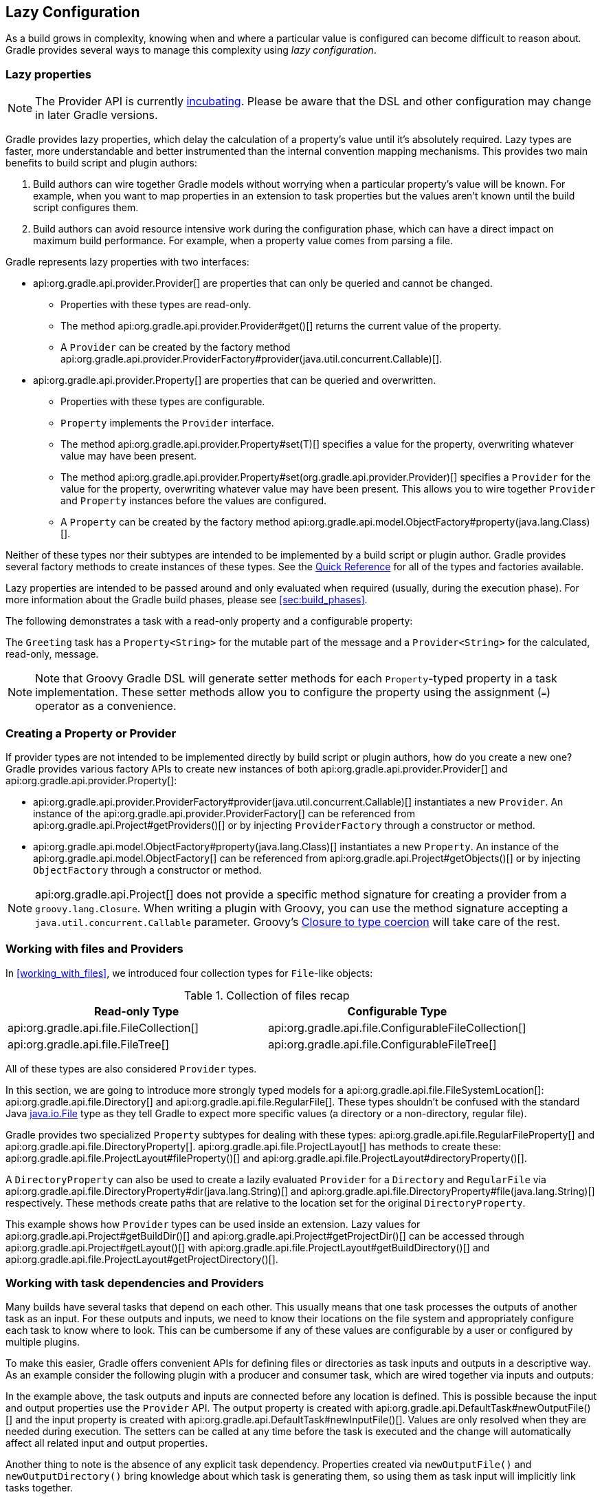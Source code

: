 // Copyright 2017 the original author or authors.
//
// Licensed under the Apache License, Version 2.0 (the "License");
// you may not use this file except in compliance with the License.
// You may obtain a copy of the License at
//
//      http://www.apache.org/licenses/LICENSE-2.0
//
// Unless required by applicable law or agreed to in writing, software
// distributed under the License is distributed on an "AS IS" BASIS,
// WITHOUT WARRANTIES OR CONDITIONS OF ANY KIND, either express or implied.
// See the License for the specific language governing permissions and
// limitations under the License.

[[lazy_configuration]]
== Lazy Configuration

As a build grows in complexity, knowing when and where a particular value is configured can become difficult to reason about. Gradle provides several ways to manage this complexity using _lazy configuration_.

[[sec:lazy_properties]]
=== Lazy properties

[NOTE]
====

The Provider API is currently <<feature_lifecycle,incubating>>. Please be aware that the DSL and other configuration may change in later Gradle versions.

====

Gradle provides lazy properties, which delay the calculation of a property’s value until it’s absolutely required. Lazy types are faster, more understandable and better instrumented than the internal convention mapping mechanisms. This provides two main benefits to build script and plugin authors:

1. Build authors can wire together Gradle models without worrying when a particular property’s value will be known. For example, when you want to map properties in an extension to task properties but the values aren't known until the build script configures them.
2. Build authors can avoid resource intensive work during the configuration phase, which can have a direct impact on maximum build performance. For example, when a property value comes from parsing a file.

Gradle represents lazy properties with two interfaces:

* api:org.gradle.api.provider.Provider[] are properties that can only be queried and cannot be changed.
** Properties with these types are read-only.
** The method api:org.gradle.api.provider.Provider#get()[] returns the current value of the property.
** A `Provider` can be created by the factory method api:org.gradle.api.provider.ProviderFactory#provider(java.util.concurrent.Callable)[].
* api:org.gradle.api.provider.Property[] are properties that can be queried and overwritten.
** Properties with these types are configurable.
** `Property` implements the `Provider` interface.
** The method api:org.gradle.api.provider.Property#set(T)[] specifies a value for the property, overwriting whatever value may have been present.
** The method api:org.gradle.api.provider.Property#set(org.gradle.api.provider.Provider)[] specifies a `Provider` for the value for the property, overwriting whatever value may have been present. This allows you to wire together `Provider` and `Property` instances before the values are configured.
** A `Property` can be created by the factory method api:org.gradle.api.model.ObjectFactory#property(java.lang.Class)[].

Neither of these types nor their subtypes are intended to be implemented by a build script or plugin author.  Gradle provides several factory methods to create instances of these types. See the <<sec:lazy_configuration_reference,Quick Reference>> for all of the types and factories available.

Lazy properties are intended to be passed around and only evaluated when required (usually, during the execution phase). For more information about the Gradle build phases, please see <<sec:build_phases>>.

The following demonstrates a task with a read-only property and a configurable property:

++++
<sample id="usePropertyAndProvider" dir="providers/propertyAndProvider" title="Using a read-only and configurable property">
    <sourcefile file="build.gradle"/>
    <output args="greeting"/>
</sample>
++++

The `Greeting` task has a `Property<String>` for the mutable part of the message and a `Provider<String>` for the calculated, read-only, message.

[NOTE]
====

Note that Groovy Gradle DSL will generate setter methods for each `Property`-typed property in a task implementation. These setter methods allow you to configure the property using the assignment (`=`) operator as a convenience.

====

[[sec:creating_property_provider]]
=== Creating a Property or Provider

If provider types are not intended to be implemented directly by build script or plugin authors, how do you create a new one? Gradle provides various factory APIs to create new instances of both api:org.gradle.api.provider.Provider[] and api:org.gradle.api.provider.Property[]:

- api:org.gradle.api.provider.ProviderFactory#provider(java.util.concurrent.Callable)[] instantiates a new `Provider`. An instance of the api:org.gradle.api.provider.ProviderFactory[] can be referenced from api:org.gradle.api.Project#getProviders()[] or by injecting `ProviderFactory` through a constructor or method.
- api:org.gradle.api.model.ObjectFactory#property(java.lang.Class)[] instantiates a new `Property`. An instance of the api:org.gradle.api.model.ObjectFactory[] can be referenced from api:org.gradle.api.Project#getObjects()[] or by injecting `ObjectFactory` through a constructor or method.

[NOTE]
====

api:org.gradle.api.Project[] does not provide a specific method signature for creating a provider from a `groovy.lang.Closure`. When writing a plugin with Groovy, you can use the method signature accepting a `java.util.concurrent.Callable` parameter. Groovy's http://docs.groovy-lang.org/next/html/documentation/core-semantics.html#_assigning_a_closure_to_a_sam_type[Closure to type coercion] will take care of the rest.

====

[[sec:working_with_files_in_lazy_properties]]
=== Working with files and Providers

In <<working_with_files>>, we introduced four collection types for `File`-like objects:

.Collection of files recap
[width="100%",cols="2,2", options="header"]
|=========================================================
|Read-only Type
|Configurable Type

|api:org.gradle.api.file.FileCollection[]
|api:org.gradle.api.file.ConfigurableFileCollection[]

|api:org.gradle.api.file.FileTree[]
|api:org.gradle.api.file.ConfigurableFileTree[]

|=========================================================

All of these types are also considered `Provider` types.

In this section, we are going to introduce more strongly typed models for a api:org.gradle.api.file.FileSystemLocation[]: api:org.gradle.api.file.Directory[] and api:org.gradle.api.file.RegularFile[]. These types shouldn't be confused with the standard Java https://docs.oracle.com/javase/7/docs/api/java/io/File.html[java.io.File] type as they tell Gradle to expect more specific values (a directory or a non-directory, regular file).

Gradle provides two specialized `Property` subtypes for dealing with these types: api:org.gradle.api.file.RegularFileProperty[] and api:org.gradle.api.file.DirectoryProperty[]. api:org.gradle.api.file.ProjectLayout[] has methods to create these: api:org.gradle.api.file.ProjectLayout#fileProperty()[] and api:org.gradle.api.file.ProjectLayout#directoryProperty()[].

A `DirectoryProperty` can also be used to create a lazily evaluated `Provider` for a `Directory` and `RegularFile` via api:org.gradle.api.file.DirectoryProperty#dir(java.lang.String)[] and api:org.gradle.api.file.DirectoryProperty#file(java.lang.String)[] respectively. These methods create paths that are relative to the location set for the original `DirectoryProperty`.

++++
<sample id="workingWithFiles" dir="providers/fileAndDirectoryProperty" title="Using file and directory property">
    <sourcefile file="build.gradle"/>
    <output args="print"/>
</sample>
++++

This example shows how `Provider` types can be used inside an extension. Lazy values for api:org.gradle.api.Project#getBuildDir()[] and api:org.gradle.api.Project#getProjectDir()[] can be accessed through api:org.gradle.api.Project#getLayout()[] with api:org.gradle.api.file.ProjectLayout#getBuildDirectory()[] and api:org.gradle.api.file.ProjectLayout#getProjectDirectory()[].

[[sec:working_with_task_dependencies_in_lazy_properties]]
=== Working with task dependencies and Providers

Many builds have several tasks that depend on each other. This usually means that one task processes the outputs of another task as an input. For these outputs and inputs, we need to know their locations on the file system and appropriately configure each task to know where to look. This can be cumbersome if any of these values are configurable by a user or configured by multiple plugins.

To make this easier, Gradle offers convenient APIs for defining files or directories as task inputs and outputs in a descriptive way. As an example consider the following plugin with a producer and consumer task, which are wired together via inputs and outputs:

++++
<sample id="implicitTaskDependency" dir="providers/implicitTaskDependency" title="Implicit task dependency">
    <sourcefile file="build.gradle"/>
    <output args="consumer"/>
</sample>
++++

In the example above, the task outputs and inputs are connected before any location is defined. This is possible because the input and output properties use the `Provider` API. The output property is created with api:org.gradle.api.DefaultTask#newOutputFile()[] and the input property is created with api:org.gradle.api.DefaultTask#newInputFile()[]. Values are only resolved when they are needed during execution. The setters can be called at any time before the task is executed and the change will automatically affect all related input and output properties.

Another thing to note is the absence of any explicit task dependency. Properties created via `newOutputFile()` and `newOutputDirectory()` bring knowledge about which task is generating them, so using them as task input will implicitly link tasks together.

[[sec:working_with_collection]]
=== Working with collection Providers

In this section, we are going to explore lazy collections. They work exactly like any other `Provider` and, just like `FileSystemLocation` providers, they have additional modeling around them. There are two provider interfaces available, one for `List` values and another for `Set` values:

* For `List` values the interface is called api:org.gradle.api.provider.ListProperty[]. You can create a new `ListProperty` using api:org.gradle.api.model.ObjectFactory#listProperty(java.lang.Class)[] and specifying the element's type.
* For `Set` values the interface is called api:org.gradle.api.provider.SetProperty[]. You can create a new `SetProperty` using api:org.gradle.api.model.ObjectFactory#setProperty(java.lang.Class)[] and specifying the element's type.

This type of property allows you to overwrite the entire collection value with api:org.gradle.api.provider.HasMultipleValues#set(java.lang.Iterable)[] and api:org.gradle.api.provider.HasMultipleValues#set(org.gradle.api.provider.Provider)[] or add new elements through the various `add` methods:

* api:org.gradle.api.provider.HasMultipleValues#add(T)[]: Add a single concrete element to the collection
* api:org.gradle.api.provider.HasMultipleValues#add(org.gradle.api.provider.Provider)[]: Add a lazily evaluated element to the collection
* api:org.gradle.api.provider.HasMultipleValues#addAll(org.gradle.api.provider.Provider)[]: Add a lazily evaluated collection of elements to the list

Just like every `Provider`, the collection is calculated when api:org.gradle.api.provider.Provider#get()[] is called. The following example show the api:org.gradle.api.provider.ListProperty[] in action:

++++
<sample id="listProperty" dir="providers/listProperty" title="List property">
    <sourcefile file="build.gradle"/>
    <output args="print"/>
</sample>
++++

[[sec:lazy_configuration_faqs]]
=== Guidelines

This section will introduce guidelines to be successful with the Provider API. To see those guidelines in action, have a look at https://github.com/gradle-guides/gradle-site-plugin[gradle-site-plugin], a Gradle plugin demonstrating established techniques and practices for plugin development.

* The api:org.gradle.api.provider.Property[] and api:org.gradle.api.provider.Provider[] types have all of the overloads you need to query or configure a value. For this reason, you should follow the following guidelines:
** For configurable properties, expose the api:org.gradle.api.provider.Property[] directly through a single getter.
** For non-configurable properties, expose an api:org.gradle.api.provider.Provider[] directly through a single getter.
* Avoid simplifying calls like `obj.getProperty().get()` and `obj.getProperty().set(T)` in your code by introducing additional getters and setters.
* When migrating your plugin to use providers, follow these guidelines:
** If it's a new property, expose it as a api:org.gradle.api.provider.Property[] or api:org.gradle.api.provider.Provider[] using a single getter.
** If it's incubating, change it to use a api:org.gradle.api.provider.Property[] or api:org.gradle.api.provider.Provider[] using a single getter.
** If it's a stable property, add a new api:org.gradle.api.provider.Property[] or api:org.gradle.api.provider.Provider[] and deprecate the old one. You should wire the old getter/setters into the new property as appropriate.

[[sec:lazy_configuration_roadmap]]
=== Future development

Going forward, new properties will use the Provider API. The Groovy Gradle DSL adds convenience methods to make the use of Providers mostly transparent in build scripts. Existing tasks will have their existing "raw" properties replaced by Providers as needed and in a backwards compatible way. New tasks will be designed with the Provider API.

The Provider API is <<feature_lifecycle,incubating>>. Please create new issues at https://github.com/gradle/gradle/issues/new[gradle/gradle] to report bugs or to submit use cases for new features.

[[sec:lazy_configuration_reference]]
=== Provider API Quick Reference

.Lazy properties summary
[width="100%",cols="3,^2,^2,10a",options="header"]
|=========================================================
|Description |Read-only |Configurable |Factory

|A file on disk
|api:org.gradle.api.provider.Provider[]<api:org.gradle.api.file.RegularFile[]>
|api:org.gradle.api.file.RegularFileProperty[]
|* api:org.gradle.api.file.ProjectLayout#fileProperty()[]
* api:org.gradle.api.file.Directory#file(java.lang.String)[]
* api:org.gradle.api.file.DirectoryProperty#file(java.lang.String)[]

|A file used as a task input/output
|api:org.gradle.api.provider.Provider[]<api:org.gradle.api.file.RegularFile[]>
|api:org.gradle.api.file.RegularFileProperty[]
|* api:org.gradle.api.DefaultTask#newInputFile()[]
* api:org.gradle.api.DefaultTask#newOutputFile()[]

|A directory on disk
|api:org.gradle.api.provider.Provider[]<api:org.gradle.api.file.Directory[]>
|api:org.gradle.api.file.DirectoryProperty[]
|* api:org.gradle.api.file.ProjectLayout#directoryProperty()[]
* api:org.gradle.api.file.Directory#dir(java.lang.String)[]
* api:org.gradle.api.file.DirectoryProperty#dir(java.lang.String)[]

|A directory used as a task input/output
|api:org.gradle.api.provider.Provider[]<api:org.gradle.api.file.Directory[]>
|api:org.gradle.api.file.DirectoryProperty[]
|* api:org.gradle.api.DefaultTask#newInputDirectory()[]
* api:org.gradle.api.DefaultTask#newOutputDirectory()[]

|Collection of files
|api:org.gradle.api.file.FileCollection[]
|api:org.gradle.api.file.ConfigurableFileCollection[]
|* api:org.gradle.api.Project#files(java.lang.Object...)[]
* api:org.gradle.api.file.ProjectLayout#mutableFilesFor(java.lang.Object...)[]
* api:org.gradle.api.file.ProjectLayout#filesFor(java.lang.Object...)[]

|Hierarchy of files
|api:org.gradle.api.file.FileTree[]
|api:org.gradle.api.file.ConfigurableFileTree[]
|* api:org.gradle.api.Project#fileTree(java.lang.Object)[]

|List of any type
|api:org.gradle.api.provider.Provider[]<List<T>>
|api:org.gradle.api.provider.ListProperty[]
|* api:org.gradle.api.model.ObjectFactory#listProperty(java.lang.Class)[]

|Set of any type
|api:org.gradle.api.provider.Provider[]<Set<T>>
|api:org.gradle.api.provider.SetProperty[]
|* api:org.gradle.api.model.ObjectFactory#setProperty(java.lang.Class)[]

|Any other type
|api:org.gradle.api.provider.Provider[]<T>
|api:org.gradle.api.provider.Property[]<T>
| * api:org.gradle.api.model.ObjectFactory#property(java.lang.Class)[]

|=========================================================
